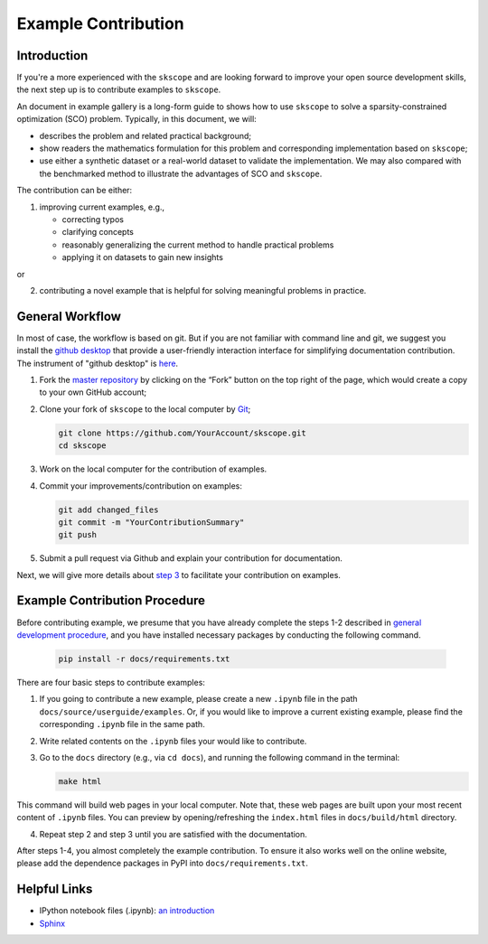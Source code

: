 Example Contribution
========================

Introduction
~~~~~~~~~~~~~~~~~~~~~~~~~~~~~

If you're a more experienced with the ``skscope`` and are looking forward to
improve your open source development skills, the next step up is to
contribute examples to ``skscope``. 

An document in example gallery is a long-form guide to shows how to use  ``skscope`` to solve a sparsity-constrained optimization (SCO) problem. Typically, in this document, we will:

-  describes the problem and related practical background;

-  show readers the mathematics formulation for this problem and corresponding implementation based on ``skscope``;

-  use either a synthetic dataset or a real-world dataset to validate the implementation. We may also compared with the benchmarked method to illustrate the advantages of SCO and ``skscope``.

The contribution can be either:

1. improving current examples, e.g., 
  
   - correcting typos

   - clarifying concepts

   - reasonably generalizing the current method to handle practical problems

   - applying it on datasets to gain new insights

or 

2. contributing a novel example that is helpful for solving meaningful problems in practice. 

.. _general development procedure:

General Workflow
~~~~~~~~~~~~~~~~~~~~~~~~~~~~~

In most of case, the workflow is based on git. But if you are not familiar with command line and git, we suggest you install the `github desktop <https://desktop.github.com/>`__ that provide a user-friendly interaction interface for simplifying documentation contribution. The instrument of "github desktop" is `here <https://docs.github.com/en/desktop/>`__.

1. Fork the `master repository <https://github.com/abess-team/skscope>`__ by clicking on the “Fork” button on the top right of the page, which would create a copy to your own GitHub account;

2. Clone your fork of ``skscope`` to the local computer by
   `Git <https://git-scm.com/>`__;

   .. code:: bash

      git clone https://github.com/YourAccount/skscope.git
      cd skscope

.. _step 3:

3. Work on the local computer for the contribution of examples. 

4. Commit your improvements/contribution on examples:

   .. code:: bash

      git add changed_files
      git commit -m "YourContributionSummary"
      git push

5.  Submit a pull request via Github and explain your contribution for documentation.

Next, we will give more details about `step 3`_ to facilitate your contribution on examples.

Example Contribution Procedure
~~~~~~~~~~~~~~~~~~~~~~~~~~~~

Before contributing example, we presume that you have already complete the steps 1-2 described in `general development procedure`_, and you have installed necessary packages by conducting the following command.

   .. code:: bash

      pip install -r docs/requirements.txt

There are four basic steps to contribute examples:

1. If you going to contribute a new example, please create a new ``.ipynb`` file in the path ``docs/source/userguide/examples``. Or, if you would like to improve a current existing example, please find the corresponding ``.ipynb`` file in the same path. 

2. Write related contents on the ``.ipynb`` files your would like to contribute. 

3. Go to the ``docs`` directory (e.g., via ``cd docs``), 
   and running the following command in the terminal:
   
   .. code:: bash

      make html
   
This command will build web pages in your local computer. Note that, these web pages are built upon your most recent content of ``.ipynb`` files. You can preview by opening/refreshing the ``index.html`` files in ``docs/build/html`` directory.

4. Repeat step 2 and step 3 until you are satisfied with the documentation. 

After steps 1-4, you almost completely the example contribution. To ensure it also works well on the online website, please add the dependence packages in PyPI into ``docs/requirements.txt``. 


Helpful Links
~~~~~~~~~~~~~~~~~~~~~~~~~~~~

- IPython notebook files (.ipynb): `an introduction <https://realpython.com/jupyter-notebook-introduction/>`__

- `Sphinx <https://pypi.org/project/Sphinx/>`__
